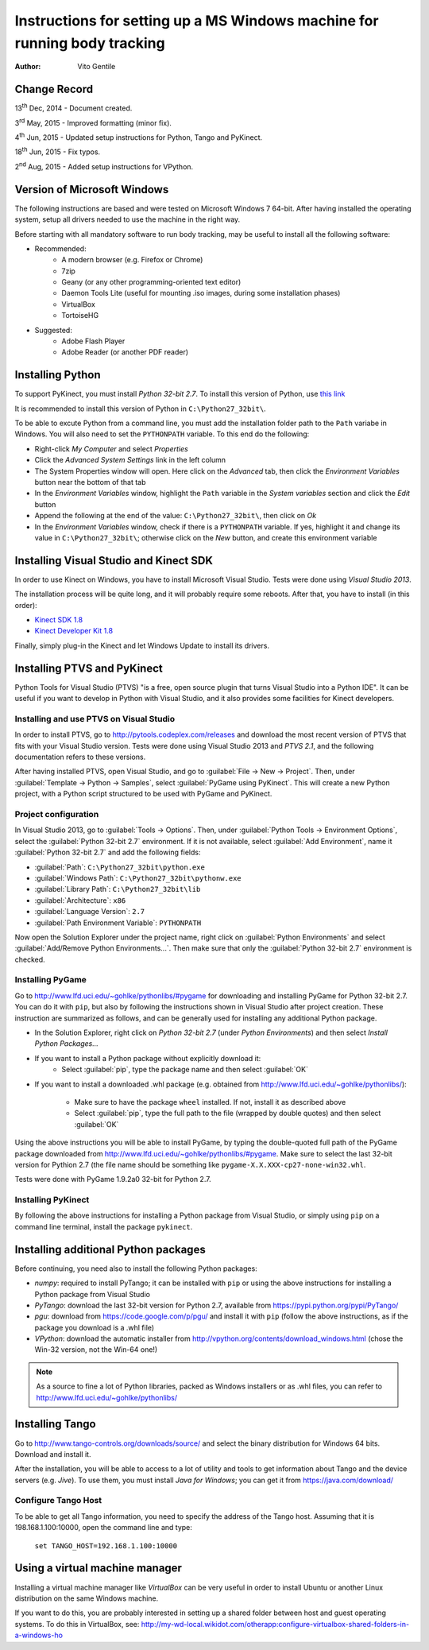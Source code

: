 ==========================================================================
Instructions for setting up a MS Windows machine for running body tracking
==========================================================================

:Author: Vito Gentile

Change Record
=============

13\ :sup:`th`  Dec, 2014 - Document created.

3\ :sup:`rd`  May, 2015 - Improved formatting (minor fix).

4\ :sup:`th`  Jun, 2015 - Updated setup instructions for Python, Tango and PyKinect.

18\ :sup:`th`  Jun, 2015 - Fix typos.

2\ :sup:`nd`  Aug, 2015 - Added setup instructions for VPython.


Version of Microsoft Windows
============================

The following instructions are based and were tested on Microsoft Windows 7 64-bit.
After having installed the operating system, setup all drivers needed to use
the machine in the right way.

Before starting with all mandatory software to run body tracking, may be useful to
install all the following software:

* Recommended:
   * A modern browser (e.g. Firefox or Chrome)
   * 7zip
   * Geany (or any other programming-oriented text editor)
   * Daemon Tools Lite (useful for mounting .iso images, during some installation phases)
   * VirtualBox
   * TortoiseHG

* Suggested:
   * Adobe Flash Player
   * Adobe Reader (or another PDF reader)

Installing Python
=================

To support PyKinect, you must install *Python 32-bit 2.7*.
To install this version of Python, use `this link <https://www.python.org/ftp/python/2.7/python-2.7.msi>`_

It is recommended to install this version of Python in ``C:\Python27_32bit\``.

To be able to excute Python from a command line, you must add the installation
folder path to the ``Path`` variabe in Windows. You will also need to set
the ``PYTHONPATH`` variable. To this end do the following:

* Right-click *My Computer* and select *Properties*
* Click the *Advanced System Settings* link in the left column
* The System Properties window will open. Here click on the *Advanced* tab, then click the *Environment Variables* button near the bottom of that tab
* In the *Environment Variables* window, highlight the ``Path`` variable in the *System variables* section and click the *Edit* button
* Append the following at the end of the value: ``C:\Python27_32bit\``, then click on *Ok*
* In the *Environment Variables* window, check if there is a ``PYTHONPATH`` variable. If yes, highlight it and change its value in ``C:\Python27_32bit\``; otherwise click on the *New* button, and create this environment variable

Installing Visual Studio and Kinect SDK
=======================================

In order to use Kinect on Windows, you have to install Microsoft Visual Studio.
Tests were done using *Visual Studio 2013*.

The installation process will be quite long, and it will probably require some reboots.
After that, you have to install (in this order):

* `Kinect SDK 1.8 <https://www.microsoft.com/en-us/download/details.aspx?id=40278>`_
* `Kinect Developer Kit 1.8 <https://www.microsoft.com/en-us/download/details.aspx?id=40276>`_

Finally, simply plug-in the Kinect and let Windows Update to install its drivers.

Installing PTVS and PyKinect
============================

Python Tools for Visual Studio (PTVS) "is a free, open source plugin that
turns Visual Studio into a Python IDE". It can be useful if you want to
develop in Python with Visual Studio, and it also provides some facilities
for Kinect developers.

Installing and use PTVS on Visual Studio
----------------------------------------

In order to install PTVS, go to http://pytools.codeplex.com/releases and
download the most recent version of PTVS that fits with your Visual Studio
version. Tests were done using Visual Studio 2013 and *PTVS 2.1*, and the
following documentation refers to these versions.

After having installed PTVS, open Visual Studio, and go to
:guilabel:`File -> New -> Project`. Then, under
:guilabel:`Template -> Python -> Samples`, select :guilabel:`PyGame using PyKinect`.
This will create a new Python project, with a Python script structured to
be used with PyGame and PyKinect.

Project configuration
---------------------

In Visual Studio 2013, go to :guilabel:`Tools -> Options`. Then, under
:guilabel:`Python Tools -> Environment Options`, select the
:guilabel:`Python 32-bit 2.7` environment. If it is not available, select
:guilabel:`Add Environment`, name it :guilabel:`Python 32-bit 2.7` and add
the following fields:

* :guilabel:`Path`: ``C:\Python27_32bit\python.exe``
* :guilabel:`Windows Path`: ``C:\Python27_32bit\pythonw.exe``
* :guilabel:`Library Path`: ``C:\Python27_32bit\lib``
* :guilabel:`Architecture`: ``x86``
* :guilabel:`Language Version`: ``2.7``
* :guilabel:`Path Environment Variable`: ``PYTHONPATH``

Now open the Solution Explorer under the project name, right click on
:guilabel:`Python Environments` and select :guilabel:`Add/Remove Python Environments...`.
Then make sure that only the :guilabel:`Python 32-bit 2.7` environment
is checked.

Installing PyGame
-----------------

Go to http://www.lfd.uci.edu/~gohlke/pythonlibs/#pygame for downloading
and installing PyGame for Python 32-bit 2.7. You can do it with ``pip``,
but also by following the instructions shown in Visual Studio after project
creation. These instruction are summarized as follows, and can be generally
used for installing any additional Python package.

* In the Solution Explorer, right click on `Python 32-bit 2.7`
  (under `Python Environments`) and then select
  `Install Python Packages...`
* If you want to install a Python package without explicitly download it:
    * Select :guilabel:`pip`, type the package name and then select :guilabel:`OK`
* If you want to install a downloaded .whl package (e.g. obtained from
  http://www.lfd.uci.edu/~gohlke/pythonlibs/):

    * Make sure to have the package ``wheel`` installed. If not, install
      it as described above
    * Select :guilabel:`pip`, type the full path to the file (wrapped by
      double quotes) and then select :guilabel:`OK`

Using the above instructions you will be able to install PyGame, by typing
the double-quoted full path of the PyGame package downloaded from
http://www.lfd.uci.edu/~gohlke/pythonlibs/#pygame. Make sure to select the
last 32-bit version for Pythion 2.7 (the file name should be something like
``pygame‑X.X.XXX‑cp27‑none‑win32.whl``.

Tests were done with PyGame 1.9.2a0 32-bit for Python 2.7.

Installing PyKinect
-------------------

By following the above instructions for installing a Python package from
Visual Studio, or simply using ``pip`` on a command line terminal,
install the package ``pykinect``.

Installing additional Python packages
=====================================

Before continuing, you need also to install the following Python packages:

* *numpy*: required to install PyTango; it can be installed with ``pip``
  or using the above instructions for installing a Python package from
  Visual Studio
* *PyTango*: download the last 32-bit version for Python 2.7, available
  from https://pypi.python.org/pypi/PyTango/
* *pgu*: download from https://code.google.com/p/pgu/ and install it with
  ``pip`` (follow the above instructions, as if the package you download
  is a .whl file)
* *VPython*: download the automatic installer from http://vpython.org/contents/download_windows.html
  (chose the Win-32 version, not the Win-64 one!)

.. note::

      As a source to fine a lot of Python libraries, packed as Windows
      installers or as .whl files, you can refer to http://www.lfd.uci.edu/~gohlke/pythonlibs/

Installing Tango
================

Go to http://www.tango-controls.org/downloads/source/ and select the binary
distribution for Windows 64 bits. Download and install it.

After the installation, you will be able to access to a lot of utility and tools to get
information about Tango and the device servers (e.g. *Jive*). To use them, you must install
*Java for Windows*; you can get it from https://java.com/download/

Configure Tango Host
--------------------

To be able to get all Tango information, you need to specify the address of the Tango host.
Assuming that it is 198.168.1.100:10000, open the command line and type:

    ``set TANGO_HOST=192.168.1.100:10000``

Using a virtual machine manager
===============================

Installing a virtual machine manager like *VirtualBox* can be very useful in
order to install Ubuntu or another Linux distribution on the same Windows machine.

If you want to do this, you are probably interested in setting up a shared folder between
host and guest operating systems.
To do this in VirtualBox, see: http://my-wd-local.wikidot.com/otherapp:configure-virtualbox-shared-folders-in-a-windows-ho
